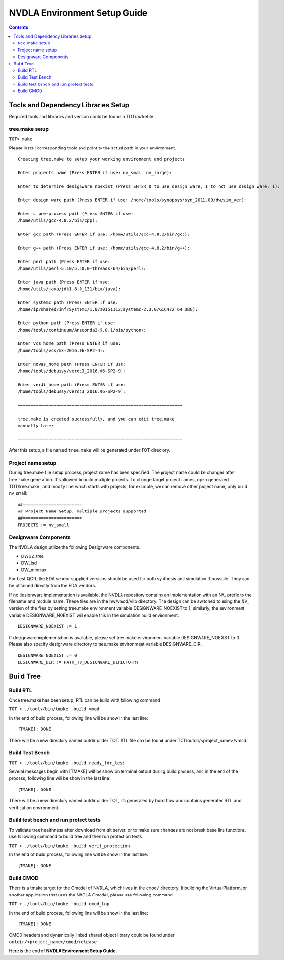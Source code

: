 NVDLA Environment Setup Guide
+++++++++++++++++++++++++++++++++++

.. contents::
  :depth: 3


Tools and Dependency Libraries Setup
====================================

Required tools and libraries and version could be found in TOT/makefile.

tree.make setup
---------------

``TOT> make``

Please install corresponding tools and point to the actual path in your
environment.

::

    Creating tree.make to setup your working environment and projects

    Enter projects name (Press ENTER if use: nv_small nv_large):

    Enter to determine designware_noexist (Press ENTER 0 to use design ware, 1 to not use design ware: 1):

    Enter design ware path (Press ENTER if use: /home/tools/synopsys/syn_2011.09/dw/sim_ver):

    Enter c pre-process path (Press ENTER if use:
    /home/utils/gcc-4.8.2/bin/cpp):

    Enter gcc path (Press ENTER if use: /home/utils/gcc-4.8.2/bin/gcc):

    Enter g++ path (Press ENTER if use: /home/utils/gcc-4.8.2/bin/g++):

    Enter perl path (Press ENTER if use:
    /home/utils/perl-5.10/5.10.0-threads-64/bin/perl):

    Enter java path (Press ENTER if use:
    /home/utils/java/jdk1.8.0_131/bin/java):

    Enter systemc path (Press ENTER if use:
    /home/ip/shared/inf/SystemC/1.0/20151112/systemc-2.3.0/GCC472_64_DBG):

    Enter python path (Press ENTER if use:
    /home/tools/continuum/Anaconda3-5.0.1/bin/python):

    Enter vcs_home path (Press ENTER if use:
    /home/tools/vcs/mx-2016.06-SP2-4):

    Enter novas_home path (Press ENTER if use:
    /home/tools/debussy/verdi3_2016.06-SP2-9):

    Enter verdi_home path (Press ENTER if use:
    /home/tools/debussy/verdi3_2016.06-SP2-9):

    ================================================================

    tree.make is created successfully, and you can edit tree.make
    manually later

    ================================================================

After this setup, a file named ``tree.make`` will be generated under TOT
directory.

Project name setup
------------------

During tree.make file setup process, project name has been specified. The 
project name could be changed after tree.make generation. It's allowed to build
multiple projects. To change target project names, open generated TOT/tree.make
, and modify line which starts with projects, for example, we can remove other
project name, only build nv_small:

::

    ##======================= 										  
    ## Project Name Setup, multiple projects supported			  	  
    ##======================= 										  
    PROJECTS := nv_small

Designware Components
---------------------

The NVDLA design utilize the following Designware components.

* DW02_tree
* DW_lsd
* DW_minmax

For best QOR, the EDA vendor supplied versions should be used for both synthesis 
and simulation if possible. They can be obtained directly from the EDA vendors.

If no designware implementation is available, the NVDLA repository contains
an implementation with an NV\_ prefix to the filename and module name. 
These files are in the hw/vmod/vlib directory.  The design can be switched to
using the NV\_ version of the files by setting tree.make environment variable
DESIGNWARE_NOEXIST to 1; similarly, the environment variable
DESIGNWARE_NOEXIST will enable this in the simulation build environment. 

::

    DESIGNWARE_NOEXIST := 1

If designware implementation is available, please set tree.make environment
variable DESIGNWARE_NOEXIST to 0. Please also specify designware directory
to tree.make environment variable DESIGNWARE_DIR.

::

    DESIGNWARE_NOEXIST := 0
    DESIGNWARE_DIR := PATH_TO_DESIGNWARE_DIRECTOTRY

Build Tree
==========

Build RTL
---------

Once tree.make has been setup, RTL can be build with following command

``TOT > ./tools/bin/tmake -build vmod``

In the end of build process, following line will
be show in the last line:

::

   [TMAKE]: DONE

There will be a new directory named outdir under TOT. RTL file can be
found under TOT/outdir/<project_name>/vmod.

Build Test Bench
----------------

``TOT > ./tools/bin/tmake -build ready_for_test``

Several messages begin with [TMAKE] will be show on terminal output
during build process, and in the end of the process, following line will
be show in the last line:

::

   [TMAKE]: DONE

There will be a new directory named outdir under TOT, it’s generated by
build flow and contains generated RTL and verification environment.

Build test bench and run protect tests
--------------------------------------

To validate tree healthness after download from git server, or to make sure
changes are not break base line functions, use following command to build
tree and then run protection tests

``TOT > ./tools/bin/tmake -build verif_protection``

In the end of build process, following line will
be show in the last line:

::

   [TMAKE]: DONE

Build CMOD
----------

There is a tmake target for the Cmodel of NVDLA, which lives
in the ``cmod/`` directory.  If building the Virtual Platform, or another
application that uses the NVDLA Cmodel, please use following command

``TOT > ./tools/bin/tmake -build cmod_top``

In the end of build process, following line will
be show in the last line:

::

   [TMAKE]: DONE

CMOD headers and dynamically linked shared object library could be found under
``outdir/<project_name>/cmod/release``

Here is the end of **NVDLA Environment Setup Guide**.
